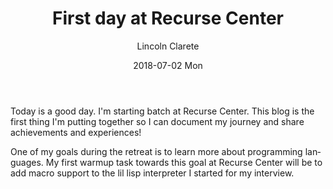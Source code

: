 #+TITLE:       First day at Recurse Center
#+AUTHOR:      Lincoln Clarete
#+EMAIL:       lincoln@clarete.li
#+DATE:        2018-07-02 Mon
#+URI:         /blog/%y/%m/%d/first-day-at-recurse-center
#+KEYWORDS:    Life Choicese, Career, Life Choices, Programming
#+TAGS:        Recurse Center,
#+LANGUAGE:    en
#+OPTIONS:     H:3 num:nil toc:nil \n:nil ::t |:t ^:nil -:nil f:t *:t <:t
#+DESCRIPTION:

Today is a good day. I'm starting batch at Recurse Center. This blog
is the first thing I'm putting together so I can document my journey
and share achievements and experiences!

One of my goals during the retreat is to learn more about programming
languages. My first warmup task towards this goal at Recurse Center
will be to add macro support to the lil lisp interpreter I started for
my interview.
